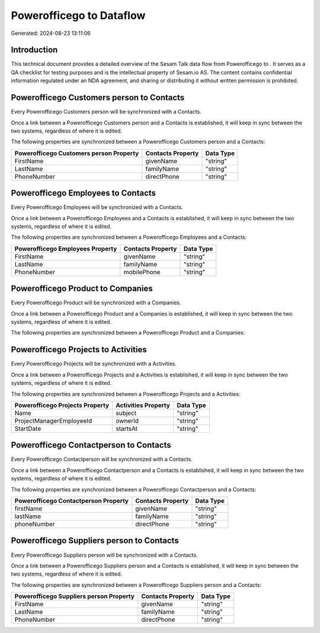 ==========================
Powerofficego to  Dataflow
==========================

Generated: 2024-08-23 13:11:06

Introduction
------------

This technical document provides a detailed overview of the Sesam Talk data flow from Powerofficego to . It serves as a QA checklist for testing purposes and is the intellectual property of Sesam.io AS. The content contains confidential information regulated under an NDA agreement, and sharing or distributing it without written permission is prohibited.

Powerofficego Customers person to  Contacts
-------------------------------------------
Every Powerofficego Customers person will be synchronized with a  Contacts.

Once a link between a Powerofficego Customers person and a  Contacts is established, it will keep in sync between the two systems, regardless of where it is edited.

The following properties are synchronized between a Powerofficego Customers person and a  Contacts:

.. list-table::
   :header-rows: 1

   * - Powerofficego Customers person Property
     -  Contacts Property
     -  Data Type
   * - FirstName
     - givenName
     - "string"
   * - LastName
     - familyName
     - "string"
   * - PhoneNumber
     - directPhone
     - "string"


Powerofficego Employees to  Contacts
------------------------------------
Every Powerofficego Employees will be synchronized with a  Contacts.

Once a link between a Powerofficego Employees and a  Contacts is established, it will keep in sync between the two systems, regardless of where it is edited.

The following properties are synchronized between a Powerofficego Employees and a  Contacts:

.. list-table::
   :header-rows: 1

   * - Powerofficego Employees Property
     -  Contacts Property
     -  Data Type
   * - FirstName
     - givenName
     - "string"
   * - LastName
     - familyName
     - "string"
   * - PhoneNumber
     - mobilePhone
     - "string"


Powerofficego Product to  Companies
-----------------------------------
Every Powerofficego Product will be synchronized with a  Companies.

Once a link between a Powerofficego Product and a  Companies is established, it will keep in sync between the two systems, regardless of where it is edited.

The following properties are synchronized between a Powerofficego Product and a  Companies:

.. list-table::
   :header-rows: 1

   * - Powerofficego Product Property
     -  Companies Property
     -  Data Type


Powerofficego Projects to  Activities
-------------------------------------
Every Powerofficego Projects will be synchronized with a  Activities.

Once a link between a Powerofficego Projects and a  Activities is established, it will keep in sync between the two systems, regardless of where it is edited.

The following properties are synchronized between a Powerofficego Projects and a  Activities:

.. list-table::
   :header-rows: 1

   * - Powerofficego Projects Property
     -  Activities Property
     -  Data Type
   * - Name
     - subject
     - "string"
   * - ProjectManagerEmployeeId
     - ownerId
     - "string"
   * - StartDate
     - startsAt
     - "string"


Powerofficego Contactperson to  Contacts
----------------------------------------
Every Powerofficego Contactperson will be synchronized with a  Contacts.

Once a link between a Powerofficego Contactperson and a  Contacts is established, it will keep in sync between the two systems, regardless of where it is edited.

The following properties are synchronized between a Powerofficego Contactperson and a  Contacts:

.. list-table::
   :header-rows: 1

   * - Powerofficego Contactperson Property
     -  Contacts Property
     -  Data Type
   * - firstName
     - givenName
     - "string"
   * - lastName
     - familyName
     - "string"
   * - phoneNumber
     - directPhone
     - "string"


Powerofficego Suppliers person to  Contacts
-------------------------------------------
Every Powerofficego Suppliers person will be synchronized with a  Contacts.

Once a link between a Powerofficego Suppliers person and a  Contacts is established, it will keep in sync between the two systems, regardless of where it is edited.

The following properties are synchronized between a Powerofficego Suppliers person and a  Contacts:

.. list-table::
   :header-rows: 1

   * - Powerofficego Suppliers person Property
     -  Contacts Property
     -  Data Type
   * - FirstName
     - givenName
     - "string"
   * - LastName
     - familyName
     - "string"
   * - PhoneNumber
     - directPhone
     - "string"

